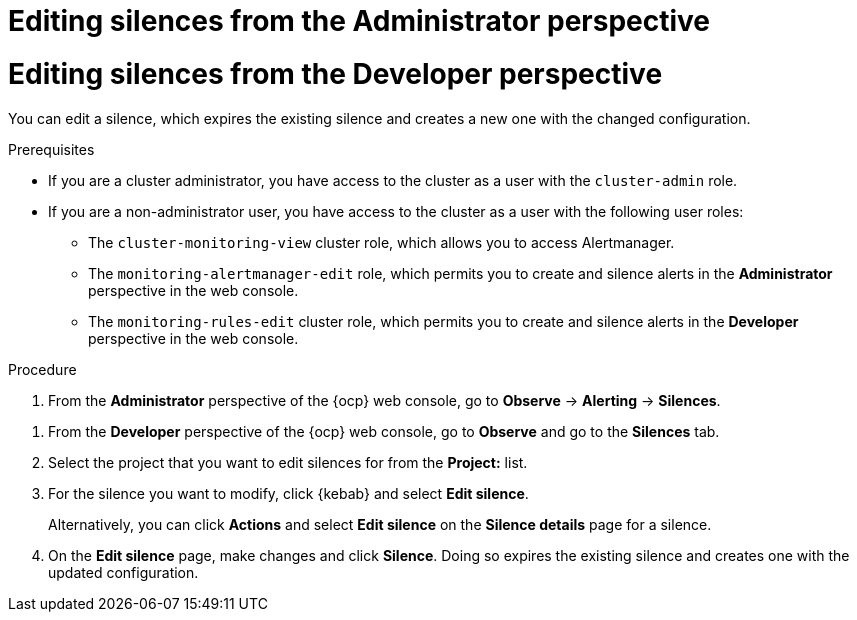// Module included in the following assemblies:
//
// * observability/monitoring/managing-alerts.adoc

:_mod-docs-content-type: PROCEDURE

// The ultimate solution DOES NOT NEED separate IDs and titles, it is just needed for now so that the tests will not break

// tag::ADM[]
[id="editing-silences-adm_{context}"]
= Editing silences from the Administrator perspective
// end::ADM[]

// tag::DEV[]
[id="editing-silences-dev_{context}"]
= Editing silences from the Developer perspective
// end::DEV[]

You can edit a silence, which expires the existing silence and creates a new one with the changed configuration.

.Prerequisites

ifndef::openshift-dedicated,openshift-rosa[]
* If you are a cluster administrator, you have access to the cluster as a user with the `cluster-admin` role.
endif::openshift-dedicated,openshift-rosa[]
ifdef::openshift-dedicated,openshift-rosa[]
* If you are a cluster administrator, you have access to the cluster as a user with the `dedicated-admin` role.
endif::openshift-dedicated,openshift-rosa[]
* If you are a non-administrator user, you have access to the cluster as a user with the following user roles:
** The `cluster-monitoring-view` cluster role, which allows you to access Alertmanager.
// tag::ADM[]
** The `monitoring-alertmanager-edit` role, which permits you to create and silence alerts in the *Administrator* perspective in the web console.
// end::ADM[]
// tag::DEV[]
** The `monitoring-rules-edit` cluster role, which permits you to create and silence alerts in the *Developer* perspective in the web console.
// end::DEV[]

.Procedure

// tag::ADM[]
. From the *Administrator* perspective of the {ocp} web console, go to *Observe* -> *Alerting* -> *Silences*.
// end::ADM[]

// tag::DEV[]
. From the *Developer* perspective of the {ocp} web console, go to *Observe* and go to the *Silences* tab.
. Select the project that you want to edit silences for from the *Project:* list. 
// end::DEV[]

. For the silence you want to modify, click {kebab} and select *Edit silence*.
+
Alternatively, you can click *Actions* and select *Edit silence* on the *Silence details* page for a silence.

. On the *Edit silence* page, make changes and click *Silence*. Doing so expires the existing silence and creates one with the updated configuration.





